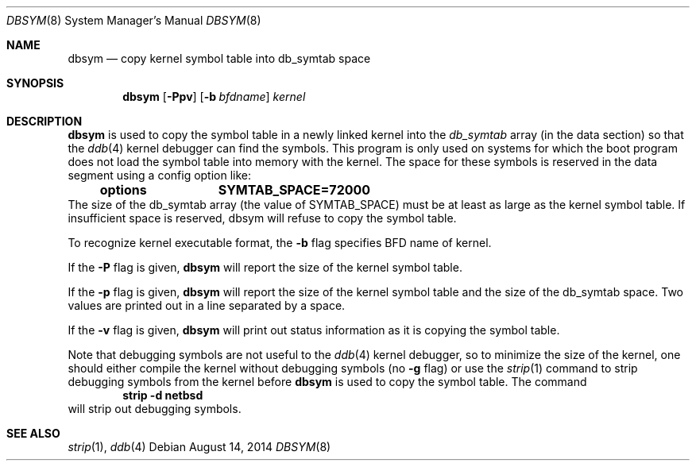 .\"	$NetBSD: dbsym.8,v 1.3 2012/03/19 09:13:33 wiz Exp $
.\"
.Dd August 14, 2014
.Dt DBSYM 8
.Os
.Sh NAME
.Nm dbsym
.Nd copy kernel symbol table into db_symtab space
.Sh SYNOPSIS
.Nm
.Op Fl Ppv
.Op Fl b Ar bfdname
.Ar kernel
.Sh DESCRIPTION
.Nm
is used to copy the symbol table in a newly linked kernel into the
.Va db_symtab
array (in the data section) so that the
.Xr ddb 4
kernel debugger can find the symbols.
This program is only used
on systems for which the boot program does not load the symbol table
into memory with the kernel.
The space for these symbols is
reserved in the data segment using a config option like:
.Dl options		SYMTAB_SPACE=72000
The size of the db_symtab array (the value of SYMTAB_SPACE) must be
at least as large as the kernel symbol table.
If insufficient space
is reserved, dbsym will refuse to copy the symbol table.
.Pp
To recognize kernel executable format, the
.Fl b
flag specifies BFD name of kernel.
.Pp
If the
.Fl P
flag is given,
.Nm
will report the size of the kernel symbol table.
.Pp
If the
.Fl p
flag is given,
.Nm
will report the size of the kernel symbol table and the size of the
db_symtab space.
Two values are printed out in a line separated by a space.
.Pp
If the
.Fl v
flag is given,
.Nm
will print out status information as
it is copying the symbol table.
.Pp
Note that debugging symbols are not useful to the
.Xr ddb 4
kernel debugger, so to minimize the size of the kernel, one should
either compile the kernel without debugging symbols (no
.Fl g
flag) or use the
.Xr strip 1
command to strip debugging symbols from the kernel before
.Nm
is used to copy the symbol table.
The command
.Dl strip -d netbsd
will strip out debugging symbols.
.Sh SEE ALSO
.Xr strip 1 ,
.Xr ddb 4
